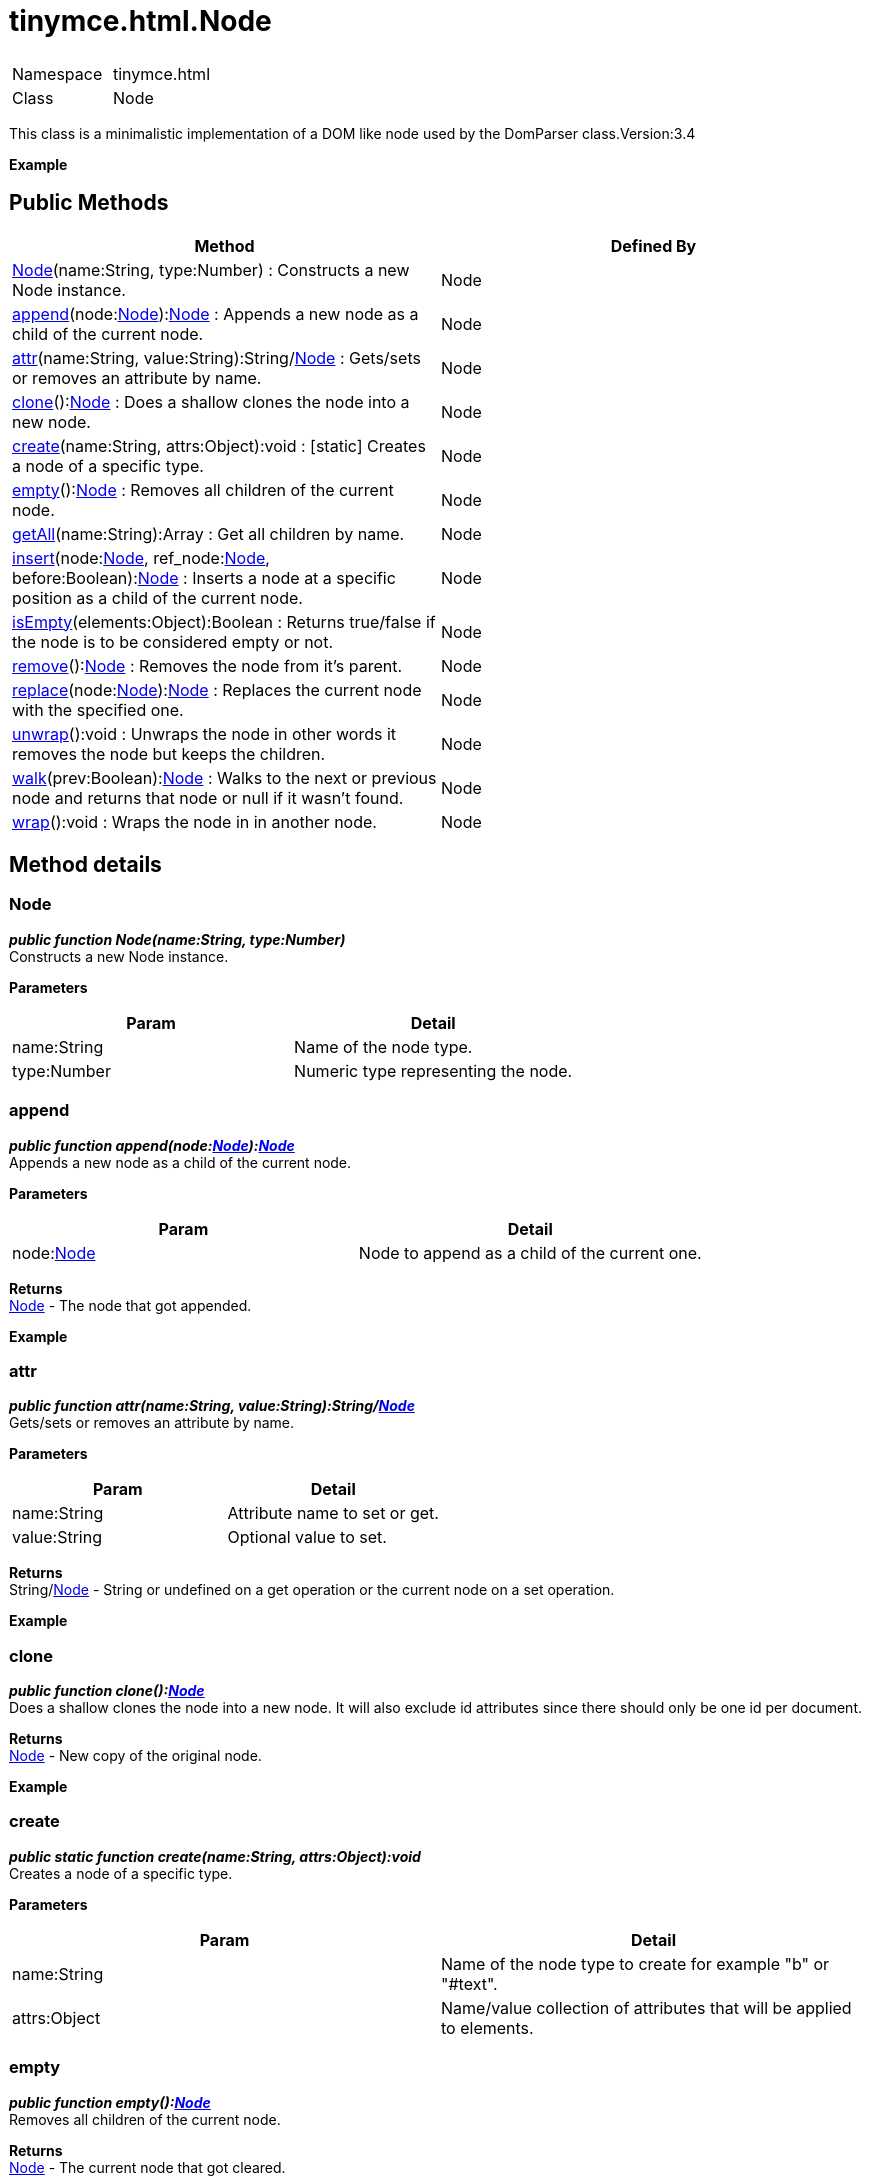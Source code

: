 :rootDir: ./../../
:partialsDir: {rootDir}partials/
= tinymce.html.Node

|===
|  |

| Namespace
| tinymce.html

| Class
| Node
|===

This class is a minimalistic implementation of a DOM like node used by the DomParser class.Version:3.4

*Example*

[[public-methods]]
== Public Methods
anchor:publicmethods[historical anchor]

|===
| Method | Defined By

| <<node,Node>>(name:String, type:Number) : Constructs a new Node instance.
| Node

| <<append,append>>(node:xref:api/html/class_tinymce.html.Node.adoc[Node]):xref:api/html/class_tinymce.html.Node.adoc[Node] : Appends a new node as a child of the current node.
| Node

| <<attr,attr>>(name:String, value:String):String/xref:api/html/class_tinymce.html.Node.adoc[Node] : Gets/sets or removes an attribute by name.
| Node

| <<clone,clone>>():xref:api/html/class_tinymce.html.Node.adoc[Node] : Does a shallow clones the node into a new node.
| Node

| <<create,create>>(name:String, attrs:Object):void : [.static]#[static]# Creates a node of a specific type.
| Node

| <<empty,empty>>():xref:api/html/class_tinymce.html.Node.adoc[Node] : Removes all children of the current node.
| Node

| <<getall,getAll>>(name:String):Array : Get all children by name.
| Node

| <<insert,insert>>(node:xref:api/html/class_tinymce.html.Node.adoc[Node], ref_node:xref:api/html/class_tinymce.html.Node.adoc[Node], before:Boolean):xref:api/html/class_tinymce.html.Node.adoc[Node] : Inserts a node at a specific position as a child of the current node.
| Node

| <<isempty,isEmpty>>(elements:Object):Boolean : Returns true/false if the node is to be considered empty or not.
| Node

| <<remove,remove>>():xref:api/html/class_tinymce.html.Node.adoc[Node] : Removes the node from it's parent.
| Node

| <<replace,replace>>(node:xref:api/html/class_tinymce.html.Node.adoc[Node]):xref:api/html/class_tinymce.html.Node.adoc[Node] : Replaces the current node with the specified one.
| Node

| <<unwrap,unwrap>>():void : Unwraps the node in other words it removes the node but keeps the children.
| Node

| <<walk,walk>>(prev:Boolean):xref:api/html/class_tinymce.html.Node.adoc[Node] : Walks to the next or previous node and returns that node or null if it wasn't found.
| Node

| <<wrap,wrap>>():void : Wraps the node in in another node.
| Node
|===

[[method-details]]
== Method details
anchor:methoddetails[historical anchor]

[[node]]
=== Node

*_public function Node(name:String, type:Number)_* +
Constructs a new Node instance.

*Parameters*

|===
| Param | Detail

| name:String
| Name of the node type.

| type:Number
| Numeric type representing the node.
|===

[[append]]
=== append

*_public function append(node:xref:api/html/class_tinymce.html.Node.adoc[Node]):xref:api/html/class_tinymce.html.Node.adoc[Node]_* +
Appends a new node as a child of the current node.

*Parameters*

|===
| Param | Detail

| node:xref:api/html/class_tinymce.html.Node.adoc[Node]
| Node to append as a child of the current one.
|===

*Returns* +
xref:api/html/class_tinymce.html.Node.adoc[Node] - The node that got appended.

*Example*

[[attr]]
=== attr

*_public function attr(name:String, value:String):String/xref:api/html/class_tinymce.html.Node.adoc[Node]_* +
Gets/sets or removes an attribute by name.

*Parameters*

|===
| Param | Detail

| name:String
| Attribute name to set or get.

| value:String
| Optional value to set.
|===

*Returns* +
String/xref:api/html/class_tinymce.html.Node.adoc[Node] - String or undefined on a get operation or the current node on a set operation.

*Example*

[[clone]]
=== clone

*_public function clone():xref:api/html/class_tinymce.html.Node.adoc[Node]_* +
Does a shallow clones the node into a new node. It will also exclude id attributes since there should only be one id per document.

*Returns* +
xref:api/html/class_tinymce.html.Node.adoc[Node] - New copy of the original node.

*Example*

[[create]]
=== create

*_public static function create(name:String, attrs:Object):void_* +
Creates a node of a specific type.

*Parameters*

|===
| Param | Detail

| name:String
| Name of the node type to create for example "b" or "#text".

| attrs:Object
| Name/value collection of attributes that will be applied to elements.
|===

[[empty]]
=== empty

*_public function empty():xref:api/html/class_tinymce.html.Node.adoc[Node]_* +
Removes all children of the current node.

*Returns* +
xref:api/html/class_tinymce.html.Node.adoc[Node] - The current node that got cleared.

[[getall]]
=== getAll

*_public function getAll(name:String):Array_* +
Get all children by name.

*Parameters*

|===
| Param | Detail

| name:String
| Name of the child nodes to collect.
|===

*Returns* +
Array - Array with child nodes matchin the specified name.

[[insert]]
=== insert

*_public function insert(node:xref:api/html/class_tinymce.html.Node.adoc[Node], ref_node:xref:api/html/class_tinymce.html.Node.adoc[Node], before:Boolean):xref:api/html/class_tinymce.html.Node.adoc[Node]_* +
Inserts a node at a specific position as a child of the current node.

*Parameters*

|===
| Param | Detail

| node:xref:api/html/class_tinymce.html.Node.adoc[Node]
| Node to insert as a child of the current node.

| ref_node:xref:api/html/class_tinymce.html.Node.adoc[Node]
| Reference node to set node before/after.

| before:Boolean
| Optional state to insert the node before the reference node.
|===

*Returns* +
xref:api/html/class_tinymce.html.Node.adoc[Node] - The node that got inserted.

*Example*

[[isempty]]
=== isEmpty

*_public function isEmpty(elements:Object):Boolean_* +
Returns true/false if the node is to be considered empty or not.

*Parameters*

|===
| Param | Detail

| elements:Object
| Name/value object with elements that are automatically treated as non empty elements.
|===

*Returns* +
Boolean - true/false if the node is empty or not.

*Example*

[[remove]]
=== remove

*_public function remove():xref:api/html/class_tinymce.html.Node.adoc[Node]_* +
Removes the node from it's parent.

*Returns* +
xref:api/html/class_tinymce.html.Node.adoc[Node] - Current node that got removed.

*Example*

[[replace]]
=== replace

*_public function replace(node:xref:api/html/class_tinymce.html.Node.adoc[Node]):xref:api/html/class_tinymce.html.Node.adoc[Node]_* +
Replaces the current node with the specified one.

*Parameters*

|===
| Param | Detail

| node:xref:api/html/class_tinymce.html.Node.adoc[Node]
| Node to replace the current node with.
|===

*Returns* +
xref:api/html/class_tinymce.html.Node.adoc[Node] - The old node that got replaced.

*Example*

[[unwrap]]
=== unwrap

*_public function unwrap():void_* +
Unwraps the node in other words it removes the node but keeps the children.

*Example*

[[walk]]
=== walk

*_public function walk(prev:Boolean):xref:api/html/class_tinymce.html.Node.adoc[Node]_* +
Walks to the next or previous node and returns that node or null if it wasn't found.

*Parameters*

|===
| Param | Detail

| prev:Boolean
| Optional previous node state defaults to false.
|===

*Returns* +
xref:api/html/class_tinymce.html.Node.adoc[Node] - Node that is next to or previous of the current node.

[[wrap]]
=== wrap

*_public function wrap():void_* +
Wraps the node in in another node.

*Example*
